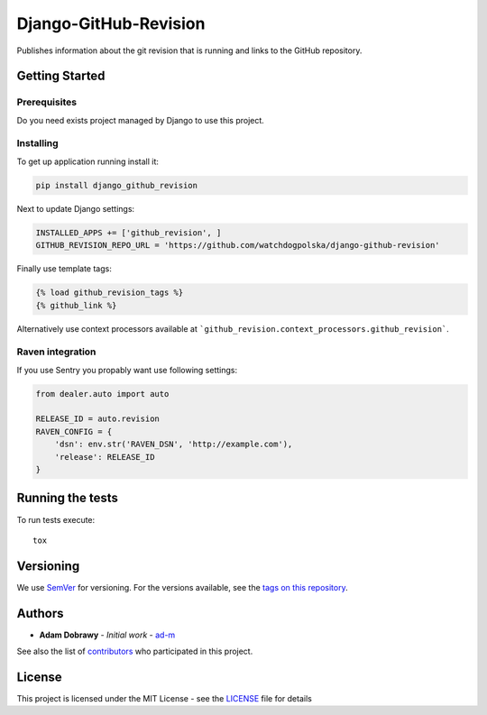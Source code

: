 Django-GitHub-Revision
======================

Publishes information about the git revision that is running and links
to the GitHub repository.

Getting Started
---------------

Prerequisites
~~~~~~~~~~~~~

Do you need exists project managed by Django to use this project.

Installing
~~~~~~~~~~

To get up application running install it:

.. code:: bash

    pip install django_github_revision

Next to update Django settings:

.. code:: python

    INSTALLED_APPS += ['github_revision', ]
    GITHUB_REVISION_REPO_URL = 'https://github.com/watchdogpolska/django-github-revision'

Finally use template tags:

.. code:: html

    {% load github_revision_tags %}
    {% github_link %}

Alternatively use context processors available at ```github_revision.context_processors.github_revision```.

Raven integration
~~~~~~~~~~~~~~~~~

If you use Sentry you propably want use following settings:

.. code:: python

    from dealer.auto import auto

    RELEASE_ID = auto.revision
    RAVEN_CONFIG = {
        'dsn': env.str('RAVEN_DSN', 'http://example.com'),
        'release': RELEASE_ID
    }

Running the tests
-----------------

To run tests execute::

    tox

Versioning
----------

We use `SemVer`_ for versioning. For the versions available, see the
`tags on this repository`_.

Authors
-------

-  **Adam Dobrawy** - *Initial work* - `ad-m`_

See also the list of `contributors`_ who participated in this project.

License
-------

This project is licensed under the MIT License - see the `LICENSE`_ file
for details

.. _SemVer: http://semver.org/
.. _tags on this repository: https://github.com/watchdogpolska/django-github-revision/tags
.. _ad-m: https://github.com/ad-m
.. _contributors: https://github.com/watchdogpolska/django-github-revision/contributors
.. _LICENSE: LICENSE
